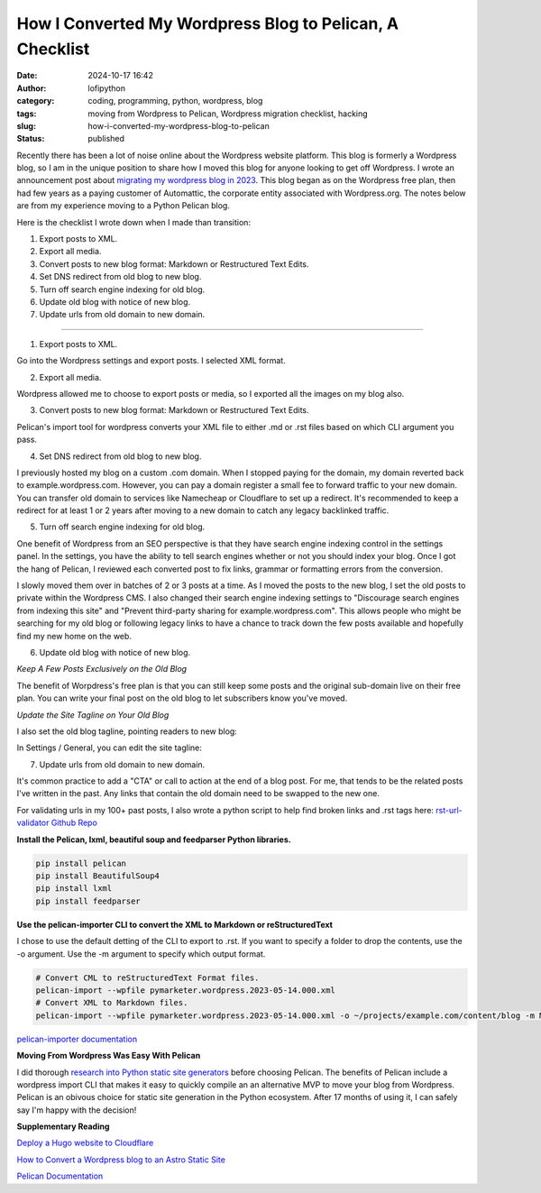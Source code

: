 How I Converted My Wordpress Blog to Pelican, A Checklist
#########################################################
:date: 2024-10-17 16:42
:author: lofipython
:category: coding, programming, python, wordpress, blog
:tags: moving from Wordpress to Pelican, Wordpress migration checklist, hacking
:slug: how-i-converted-my-wordpress-blog-to-pelican
:status: published

Recently there has been a lot of noise online about the Wordpress website platform. 
This blog is formerly a Wordpress blog, so I am in the unique position to share how 
I moved this blog for anyone looking to get off Wordpress. I wrote an announcement post about 
`migrating my wordpress blog in 2023 <https://lofipython.com/wordpress-to-pelican-blog-migration-complete>`__.
This blog began as on the Wordpress free plan, then had few years as a paying customer of Automattic, 
the corporate entity associated with Wordpress.org. The notes below are from my experience moving to a Python Pelican blog.

Here is the checklist I wrote down when I made than transition:

1. Export posts to XML.

2. Export all media.

3. Convert posts to new blog format: Markdown or Restructured Text Edits.

4. Set DNS redirect from old blog to new blog.

5. Turn off search engine indexing for old blog.

6. Update old blog with notice of new blog. 

7. Update urls from old domain to new domain.

---------------------

1. Export posts to XML.

Go into the Wordpress settings and export posts. I selected XML format.

.. image:: {static}/images/wordpress-export-tools.png
  :alt: export blog from wordpress settings

2. Export all media.

Wordpress allowed me to choose to export posts or media, so I exported all the images on my blog also.

.. image:: {static}/images/wordpress-export-tool-options.png
  :alt: export blog from content and media from  wordpress settings


.. image:: {static}/images/wordpress-export-tool-options-details.png
  :alt: export blog from content and media from  wordpress settings

3. Convert posts to new blog format: Markdown or Restructured Text Edits.

Pelican's import tool for wordpress converts your XML file to either .md or .rst files 
based on which CLI argument you pass.

4. Set DNS redirect from old blog to new blog.

I previously hosted my blog on a custom .com domain. When I stopped paying for the domain,
my domain reverted back to example.wordpress.com. However, you can pay a domain register a small 
fee to forward traffic to your new domain. You can transfer old domain to services like Namecheap 
or Cloudflare to set up a redirect. It's recommended to keep a redirect for at least 1 or 2 years 
after moving to a new domain to catch any legacy backlinked traffic.

5. Turn off search engine indexing for old blog.

One benefit of Wordpress from an SEO perspective is that they have search engine indexing control in the settings panel.
In the settings, you have the ability to tell search engines whether or not you should index your blog.
Once I got the hang of Pelican, I reviewed each converted post to fix links, grammar or 
formatting errors from the conversion. 

I slowly moved them over in batches of 2 or 3 posts at a time. As I moved the posts to the new blog, 
I set the old posts to private within the Wordpress CMS. I also changed their search engine indexing 
settings to "Discourage search engines from indexing this site" and  "Prevent third-party sharing for example.wordpress.com". 
This allows people who might be searching for my old blog or following legacy links to have a chance 
to track down the few posts available and hopefully find my new home on the web.

6. Update old blog with notice of new blog. 

*Keep A Few Posts Exclusively on the Old Blog*

The benefit of Worpdress's free plan is that you can still keep some posts 
and the original sub-domain live on their free plan. You can write your final post 
on the old blog to let subscribers know you've moved.

*Update the Site Tagline on Your Old Blog*

I also set the old blog tagline, pointing readers to new blog:

In Settings / General, you can edit the site tagline:

.. image:: {static}/images/update-wordpress-site-tagline.png
  :alt: change blog headline in wordpress


.. image:: {static}/images/blog-headline-announcement.png
  :alt: blog moved announcement

7. Update urls from old domain to new domain.

It's common practice to add a "CTA" or call to action at the end of a blog post. For me, that tends to be the related posts I've
written in the past. Any links that contain the old domain need to be swapped to the new one.

For validating urls in my 100+ past posts, I also wrote a python script to help find broken links and .rst tags here: 
`rst-url-validator Github Repo <https://github.com/erickbytes/rst-url-validator>`__

**Install the Pelican, lxml, beautiful soup and feedparser Python libraries.**

.. code:: console

   pip install pelican
   pip install BeautifulSoup4
   pip install lxml
   pip install feedparser


**Use the pelican-importer CLI to convert the XML to Markdown or reStructuredText**

I chose to use the default detting of the CLI to export to .rst. If you want to specify a folder to drop the contents, 
use the -o argument. Use the -m argument to specify which output format.

.. code-block:: console

   # Convert CML to reStructuredText Format files.
   pelican-import --wpfile pymarketer.wordpress.2023-05-14.000.xml
   # Convert XML to Markdown files.
   pelican-import --wpfile pymarketer.wordpress.2023-05-14.000.xml -o ~/projects/example.com/content/blog -m MARKDOWN

`pelican-importer documentation <https://docs.getpelican.com/en/stable/importer.html>`__

**Moving From Wordpress Was Easy With Pelican**

I did thorough `research into Python static site generators <https://lofipython.com/a-brief-summary-of-promising-python-static-site-generators>`__
before choosing Pelican. The benefits of Pelican include a 
wordpress import CLI that makes it easy to quickly compile an an alternative MVP to move your blog from Wordpress.
Pelican is an obivous choice for static site generation in the Python ecosystem. After 17 months of using it, 
I can safely say I'm happy with the decision!

**Supplementary Reading**

`Deploy a Hugo website to Cloudflare <https://tanis.codes/posts/deploy-hugo-website-to-cloudflare/?utm_source=pocket_shared>`__

`How to Convert a Wordpress blog to an Astro Static Site <https://blog.okturtles.org/2024/10/convert-wordpress-to-static-site/>`__

`Pelican Documentation <https://docs.getpelican.com/en/latest/>`__


